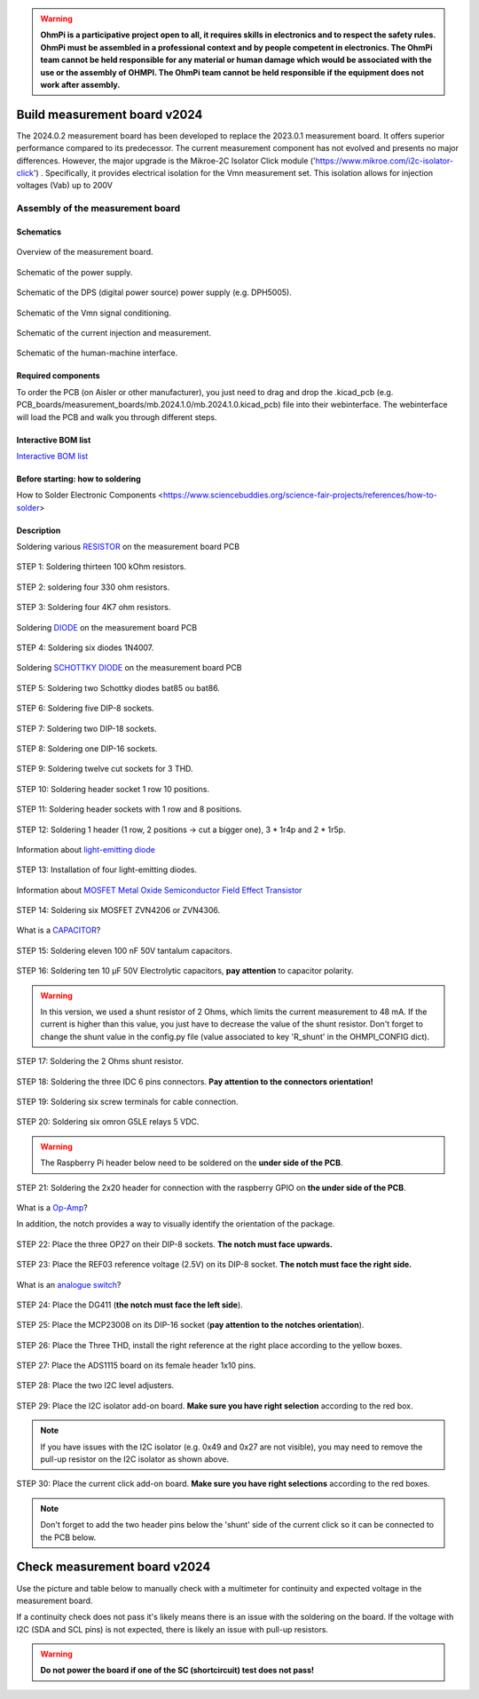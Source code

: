 .. warning::
    **OhmPi is a participative project open to all, it requires skills in electronics and to respect the safety rules. OhmPi must be assembled in a professional context and by people competent in electronics. The OhmPi team cannot be held responsible for any material or human damage which would be associated with the use or the assembly of OHMPI. The OhmPi team cannot be held responsible if the equipment does not work after assembly.**

.. _mb2024-build:

Build measurement board v2024
=============================

The 2024.0.2 measurement board has been developed to replace the 2023.0.1 measurement board. It offers superior performance compared to its predecessor. 
The current measurement component has not evolved and presents no major differences. However, the major upgrade is the Mikroe-2C Isolator Click module ('https://www.mikroe.com/i2c-isolator-click') . Specifically, 
it provides electrical isolation for the Vmn measurement set. This isolation allows for injection voltages (Vab) up to 200V

.. figure:: ../../../img/mb.2024.x.x/32.jpg       
       :width: 700px
       :align: center
       :height: 450px
       :alt: alternate text
       :figclass: align-center

Assembly of the measurement board
---------------------------------

Schematics
~~~~~~~~~~



.. figure:: ../../../img/mb.2024.x.x/mb.2024.0.2_page-0001.jpg       
   :width: 100%
   :align: center
   :alt: alternate text
   :figclass: align-center 
   
   Overview of the measurement board.

.. figure:: ../../../img/mb.2024.x.x/mb.2024.0.2_page-0002.jpg       
   :width: 100%
   :align: center
   :alt: alternate text
   :figclass: align-center 

   Schematic of the power supply.

.. figure:: ../../../img/mb.2024.x.x/mb.2024.0.2_page-0003.jpg       
   :width: 100%
   :align: center
   :alt: alternate text
   :figclass: align-center 

   Schematic of the DPS (digital power source) power supply (e.g. DPH5005).

.. figure:: ../../../img/mb.2024.x.x/mb.2024.0.2_page-0004.jpg       
   :width: 100%
   :align: center
   :alt: alternate text
   :figclass: align-center

   Schematic of the Vmn signal conditioning.

.. figure:: ../../../img/mb.2024.x.x/mb.2024.0.2_page-0005.jpg       
   :width: 100%
   :align: center
   :alt: alternate text
   :figclass: align-center    

   Schematic of the current injection and measurement.

.. figure:: ../../../img/mb.2024.x.x/mb.2024.0.2_page-0006.jpg       
   :width: 100%
   :align: center
   :alt: alternate text
   :figclass: align-center    

   Schematic of the human-machine interface.

Required components 
~~~~~~~~~~~~~~~~~~~~

.. csv-table:: List of components
   :file: mb_2024_bom.csv
   :widths: 30, 30, 30, 30, 30, 30, 30, 30, 30
   :header-rows: 1
   :class: longtable

To order the PCB (on Aisler or other manufacturer), you just need to drag and drop the .kicad_pcb (e.g. PCB_boards/measurement_boards/mb.2024.1.0/mb.2024.1.0.kicad_pcb) file into their webinterface.
The webinterface will load the PCB and walk you through different steps.

Interactive BOM list
~~~~~~~~~~~~~~~~~~~~~  


`Interactive BOM list <../../../_static/ibom.html>`_   


Before starting: how to soldering 
~~~~~~~~~~~~~~~~~~~~~~~~~~~~~~~~~

How to Solder Electronic Components <https://www.sciencebuddies.org/science-fair-projects/references/how-to-solder>


Description
~~~~~~~~~~~

Soldering various `RESISTOR <https://eepower.com/resistor-guide/resistor-fundamentals/what-is-a-resistor/#>`_ on the measurement board PCB


.. figure:: ../../../img/mb.2024.x.x/1.jpg 
   :width: 100%
   :align: center

   STEP 1: Soldering thirteen 100 kOhm resistors.

.. figure:: ../../../img/mb.2024.x.x/2.jpg 
   :width: 100%
   :align: center

   STEP 2: soldering four 330 ohm resistors.

.. figure:: ../../../img/mb.2024.x.x/3.jpg 
   :width: 100%
   :align: center

   STEP 3: Soldering four 4K7 ohm resistors.

 
Soldering `DIODE <https://www.fluke.com/en-us/learn/blog/electrical/what-is-a-diode>`_ on the measurement board PCB


.. figure:: ../../../img/mb.2024.x.x/4.jpg 
   :width: 100%
   :align: center

   STEP 4: Soldering six diodes 1N4007.

Soldering `SCHOTTKY DIODE <https://www.electronics-tutorials.ws/diode/schottky-diode.html>`_ on the measurement board PCB

.. figure:: ../../../img/mb.2024.x.x/5.jpg
   :width: 100%
   :align: center

   STEP 5: Soldering two Schottky diodes bat85 ou bat86.
   
.. figure:: ../../../img/mb.2024.x.x/6.jpg
   :width: 100%
   :align: center

   STEP 6: Soldering five DIP-8 sockets.

.. figure:: ../../../img/mb.2024.x.x/7.jpg
   :width: 100%
   :align: center

   STEP 7: Soldering two DIP-18 sockets.

.. figure:: ../../../img/mb.2024.x.x/8.jpg
   :width: 100%
   :align: center

   STEP 8: Soldering one DIP-16 sockets.

.. figure:: ../../../img/mb.2024.x.x/9.jpg
   :width: 100%
   :align: center

   STEP 9: Soldering twelve cut sockets for 3 THD.
   
.. figure:: ../../../img/mb.2024.x.x/10.jpg
   :width: 100%
   :align: center

   STEP 10: Soldering header socket 1 row 10 positions.

.. figure:: ../../../img/mb.2024.x.x/11.jpg
   :width: 100%
   :align: center

   STEP 11: Soldering header sockets with 1 row and 8 positions.

.. figure:: ../../../img/mb.2024.x.x/12.jpg
   :width: 100%
   :align: center

   STEP 12: Soldering 1 header (1 row, 2 positions -> cut a bigger one), 3 * 1r4p and 2 * 1r5p.

Information about `light-emitting diode <https://en.wikipedia.org/wiki/Light-emitting_diode>`_

.. figure:: ../../../img/mb.2024.x.x/13.jpg
   :width: 100%
   :align: center

   STEP 13: Installation of four light-emitting diodes.

Information about `MOSFET Metal Oxide Semiconductor Field Effect Transistor <https://fr.wikiversity.org/wiki/Transistor/Transistor_MOSFET#:~:text=Le%20MOSFET%20(Metal%20Oxide%20Semiconductor,la%20construction%20de%20portes%20logiques>`_

.. figure:: ../../../img/mb.2024.x.x/14.jpg
   :width: 100%
   :align: center

   STEP 14: Soldering six MOSFET ZVN4206 or ZVN4306.

What is a `CAPACITOR <https://en.wikipedia.org/wiki/Capacitor>`_?

.. figure:: ../../../img/mb.2024.x.x/15.jpg
   :width: 100%
   :align: center

   STEP 15: Soldering eleven 100 nF 50V tantalum capacitors.

.. figure:: ../../../img/mb.2024.x.x/16.jpg
   :width: 100%
   :align: center

   STEP 16: Soldering ten 10 µF 50V Electrolytic capacitors, **pay attention** to capacitor polarity.

.. warning::
     
     In this version, we used a shunt resistor of 2 Ohms, which limits the current measurement to 48 mA. If the current is higher than this value, you just have to decrease the value of the shunt resistor. Don't forget to change the shunt value in the config.py file (value associated to key 'R_shunt' in the OHMPI_CONFIG dict).   

.. figure:: ../../../img/mb.2024.x.x/17.jpg
   :width: 100%
   :align: center

   STEP 17: Soldering the 2 Ohms shunt resistor.

.. figure:: ../../../img/mb.2024.x.x/18.jpg
   :width: 100%
   :align: center

   STEP 18: Soldering the three IDC 6 pins connectors. **Pay attention to the connectors orientation!**

.. figure:: ../../../img/mb.2024.x.x/19.jpg
   :width: 100%
   :align: center

   STEP 19: Soldering six screw terminals for cable connection.

.. figure:: ../../../img/mb.2024.x.x/20.jpg
   :width: 100%
   :align: center

   STEP 20: Soldering six omron G5LE relays 5 VDC.

.. warning::
   The Raspberry Pi header below need to be soldered on the **under side of the PCB**.

.. figure:: ../../../img/mb.2024.x.x/21.jpg
   :width: 100%
   :align: center

   STEP 21: Soldering the 2x20 header for connection with the raspberry GPIO on **the under side of the PCB**.

What is a `Op-Amp <https://en.wikipedia.org/wiki/Operational_amplifier>`_?

In addition, the notch provides a way to visually identify the orientation of the package.

.. figure:: ../../../img/mb.2024.x.x/22.jpg
   :width: 100%
   :align: center

   STEP 22: Place the three OP27 on their DIP-8 sockets. **The notch must face upwards.**

.. figure:: ../../../img/mb.2024.x.x/23.jpg
   :width: 100%
   :align: center

   STEP 23: Place the REF03 reference voltage (2.5V) on its DIP-8 socket. **The notch must face the right side.**

What is an `analogue switch <https://en.wikipedia.org/wiki/Analogue_switch>`_?

.. figure:: ../../../img/mb.2024.x.x/24.jpg
   :width: 100%
   :align: center

   STEP 24: Place the DG411 (**the notch must face the left side**).

.. figure:: ../../../img/mb.2024.x.x/25.jpg
   :width: 100%
   :align: center

   STEP 25: Place the MCP23008 on its DIP-16 socket (**pay attention to the notches orientation**).

.. figure:: ../../../img/mb.2024.x.x/26.jpg
   :width: 100%
   :align: center

   STEP 26: Place the Three THD, install the right reference at the right place according to the yellow boxes.

.. figure:: ../../../img/mb.2024.x.x/27.jpg
   :width: 100%
   :align: center

   STEP 27: Place the ADS1115 board on its female header 1x10 pins.

.. figure:: ../../../img/mb.2024.x.x/28.jpg
   :width: 100%
   :align: center

   STEP 28: Place the two I2C level adjusters.

.. figure:: ../../../img/mb.2024.x.x/29bis.jpg
   :width: 100%
   :align: center

   STEP 29: Place the I2C isolator add-on board. **Make sure you have right selection**  according to the red box.

.. note::
   If you have issues with the I2C isolator (e.g. 0x49 and 0x27 are not visible), you may need
   to remove the pull-up resistor on the I2C isolator as shown above.

.. figure:: ../../../img/mb.2024.x.x/30.jpg
   :width: 100%
   :align: center

   STEP 30: Place the current click add-on board. **Make sure you have right selections** according to the red boxes.


.. note::
   Don't forget to add the two header pins below the 'shunt' side of the current click
   so it can be connected to the PCB below.


.. _mb2024-test:


Check measurement board v2024
=============================

Use the picture and table below to manually check with a multimeter for continuity and expected voltage in the measurement board.

If a continuity check does not pass it's likely means there is an issue with the soldering on the board.
If the voltage with I2C (SDA and SCL pins) is not expected, there is likely an issue with pull-up resistors.

.. figure:: ../../../img/mb2024-test.jpg       
       :width: 100%
       :align: center
       :alt: alternate text
       :figclass: align-center

.. csv-table:: Hardware check
   :file: mb2024-test-sc.csv
   :header-rows: 1

.. warning::
   **Do not power the board if one of the SC (shortcircuit) test does not pass!**

.. csv-table:: Hardware check
   :file: mb2024-test.csv
   :header-rows: 1
